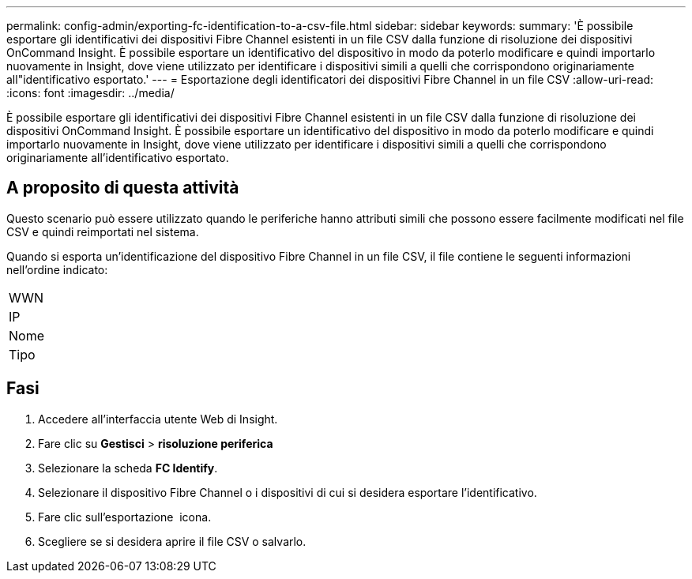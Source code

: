 ---
permalink: config-admin/exporting-fc-identification-to-a-csv-file.html 
sidebar: sidebar 
keywords:  
summary: 'È possibile esportare gli identificativi dei dispositivi Fibre Channel esistenti in un file CSV dalla funzione di risoluzione dei dispositivi OnCommand Insight. È possibile esportare un identificativo del dispositivo in modo da poterlo modificare e quindi importarlo nuovamente in Insight, dove viene utilizzato per identificare i dispositivi simili a quelli che corrispondono originariamente all"identificativo esportato.' 
---
= Esportazione degli identificatori dei dispositivi Fibre Channel in un file CSV
:allow-uri-read: 
:icons: font
:imagesdir: ../media/


[role="lead"]
È possibile esportare gli identificativi dei dispositivi Fibre Channel esistenti in un file CSV dalla funzione di risoluzione dei dispositivi OnCommand Insight. È possibile esportare un identificativo del dispositivo in modo da poterlo modificare e quindi importarlo nuovamente in Insight, dove viene utilizzato per identificare i dispositivi simili a quelli che corrispondono originariamente all'identificativo esportato.



== A proposito di questa attività

Questo scenario può essere utilizzato quando le periferiche hanno attributi simili che possono essere facilmente modificati nel file CSV e quindi reimportati nel sistema.

Quando si esporta un'identificazione del dispositivo Fibre Channel in un file CSV, il file contiene le seguenti informazioni nell'ordine indicato:

|===


 a| 
WWN



 a| 
IP



 a| 
Nome



 a| 
Tipo

|===


== Fasi

. Accedere all'interfaccia utente Web di Insight.
. Fare clic su *Gestisci* > *risoluzione periferica*
. Selezionare la scheda *FC Identify*.
. Selezionare il dispositivo Fibre Channel o i dispositivi di cui si desidera esportare l'identificativo.
. Fare clic sull'esportazione image:../media/export-to-csv.gif[""] icona.
. Scegliere se si desidera aprire il file CSV o salvarlo.

